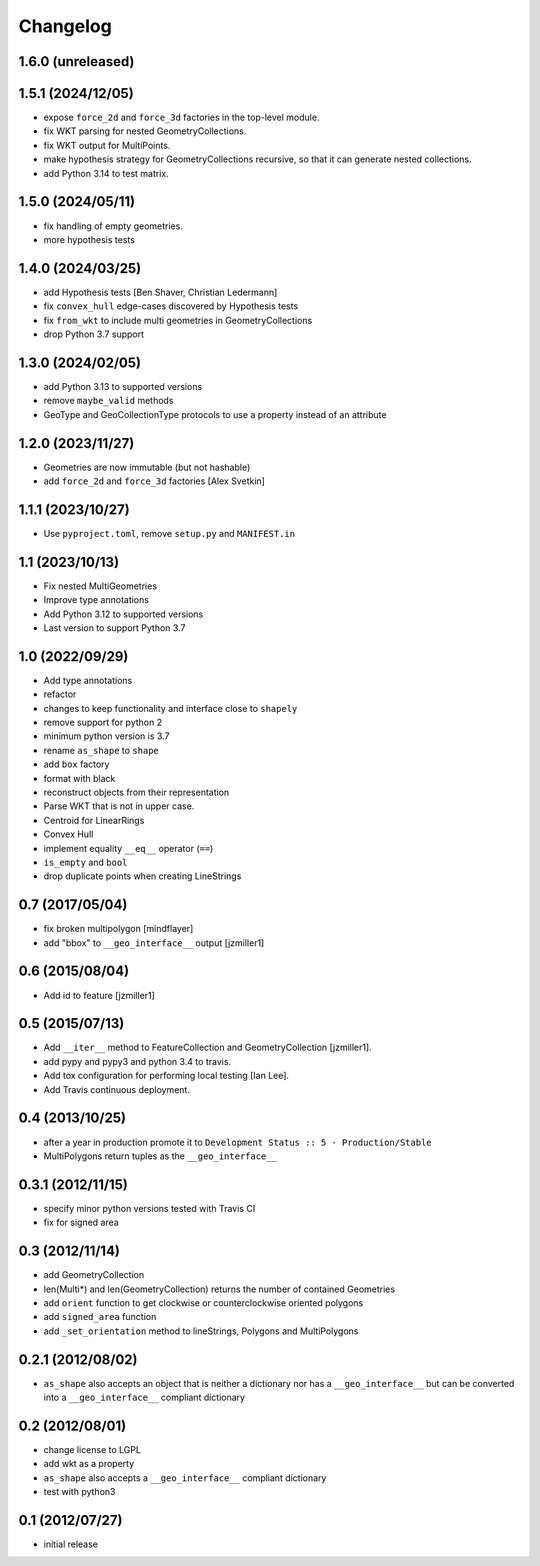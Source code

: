Changelog
=========

1.6.0 (unreleased)
------------------


1.5.1 (2024/12/05)
------------------

- expose ``force_2d`` and ``force_3d`` factories in the top-level module.
- fix WKT parsing for nested GeometryCollections.
- fix WKT output for MultiPoints.
- make hypothesis strategy for GeometryCollections recursive, so that it can generate
  nested collections.
- add Python 3.14 to test matrix.


1.5.0 (2024/05/11)
------------------

- fix handling of empty geometries.
- more hypothesis tests

1.4.0 (2024/03/25)
------------------

- add Hypothesis tests [Ben Shaver, Christian Ledermann]
- fix ``convex_hull`` edge-cases discovered by Hypothesis tests
- fix ``from_wkt`` to include multi geometries in GeometryCollections
- drop Python 3.7 support

1.3.0 (2024/02/05)
------------------

- add Python 3.13 to supported versions
- remove ``maybe_valid`` methods
- GeoType and GeoCollectionType protocols to use a property instead of an attribute

1.2.0 (2023/11/27)
------------------

- Geometries are now immutable (but not hashable)
- add ``force_2d`` and ``force_3d`` factories [Alex Svetkin]

1.1.1 (2023/10/27)
------------------

- Use ``pyproject.toml``, remove ``setup.py`` and ``MANIFEST.in``

1.1 (2023/10/13)
-----------------

- Fix nested MultiGeometries
- Improve type annotations
- Add Python 3.12 to supported versions
- Last version to support Python 3.7

1.0 (2022/09/29)
------------------------

- Add type annotations
- refactor
- changes to keep functionality and interface close to ``shapely``
- remove support for python 2
- minimum python version is 3.7
- rename ``as_shape`` to ``shape``
- add ``box`` factory
- format with black
- reconstruct objects from their representation
- Parse WKT that is not in upper case.
- Centroid for LinearRings
- Convex Hull
- implement equality ``__eq__`` operator (``==``)
- ``is_empty`` and ``bool``
- drop duplicate points when creating LineStrings

0.7 (2017/05/04)
-----------------

- fix broken multipolygon [mindflayer]
- add "bbox" to ``__geo_interface__`` output [jzmiller1]

0.6 (2015/08/04)
-----------------

- Add id to feature [jzmiller1]

0.5 (2015/07/13)
-----------------

- Add ``__iter__`` method to FeatureCollection and GeometryCollection [jzmiller1].
- add pypy and pypy3 and python 3.4 to travis.
- Add tox configuration for performing local testing [Ian Lee].
- Add Travis continuous deployment.

0.4 (2013/10/25)
-----------------

- after a year in production promote it to ``Development Status :: 5 - Production/Stable``
- MultiPolygons return tuples as the ``__geo_interface__``

0.3.1 (2012/11/15)
------------------

- specify minor python versions tested with Travis CI
- fix for signed area


0.3 (2012/11/14)
-------------------

- add GeometryCollection
- len(Multi*) and len(GeometryCollection) returns the number of contained Geometries
- add ``orient`` function to get clockwise or counterclockwise oriented polygons
- add ``signed_area`` function
- add ``_set_orientation`` method to lineStrings, Polygons and MultiPolygons


0.2.1 (2012/08/02)
-------------------

- ``as_shape`` also accepts an object that is neither a dictionary nor has a ``__geo_interface__``
  but can be converted into a ``__geo_interface__`` compliant dictionary


0.2 (2012/08/01)
-----------------

- change license to LGPL
- add wkt as a property
- ``as_shape`` also accepts a ``__geo_interface__`` compliant dictionary
- test with python3


0.1 (2012/07/27)
-----------------

- initial release
